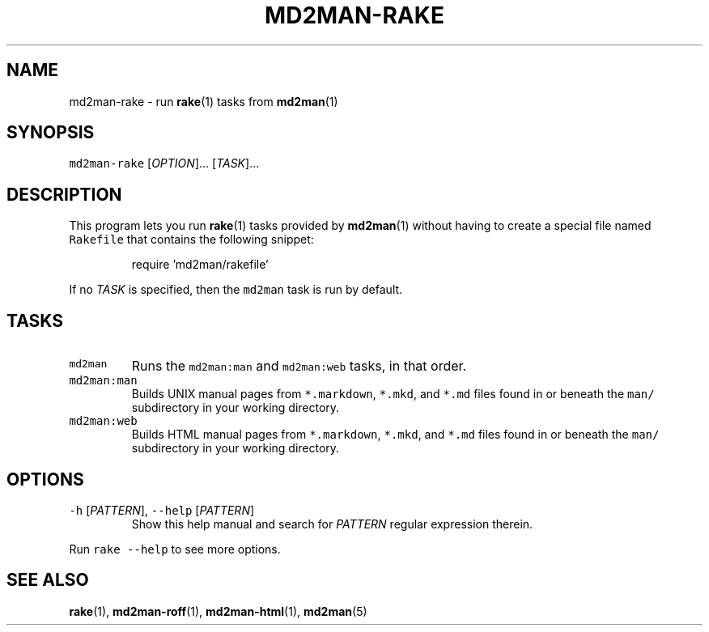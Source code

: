 .TH MD2MAN\-RAKE 1                   2016\-02\-21                            5.0.3
.SH NAME
.PP
md2man\-rake \- run 
.BR rake (1) 
tasks from 
.BR md2man (1)
.SH SYNOPSIS
.PP
\fB\fCmd2man\-rake\fR [\fIOPTION\fP]... [\fITASK\fP]...
.SH DESCRIPTION
.PP
This program lets you run 
.BR rake (1) 
tasks provided by 
.BR md2man (1) 
without having
to create a special file named \fB\fCRakefile\fR that contains the following snippet:
.PP
.RS
.nf
require 'md2man/rakefile'
.fi
.RE
.PP
If no \fITASK\fP is specified, then the \fB\fCmd2man\fR task is run by default.
.SH TASKS
.TP
\fB\fCmd2man\fR
Runs the \fB\fCmd2man:man\fR and \fB\fCmd2man:web\fR tasks, in that order.
.TP
\fB\fCmd2man:man\fR
Builds UNIX manual pages from \fB\fC*.markdown\fR, \fB\fC*.mkd\fR, and \fB\fC*.md\fR files
found in or beneath the \fB\fCman/\fR subdirectory in your working directory.
.TP
\fB\fCmd2man:web\fR
Builds HTML manual pages from \fB\fC*.markdown\fR, \fB\fC*.mkd\fR, and \fB\fC*.md\fR files
found in or beneath the \fB\fCman/\fR subdirectory in your working directory.
.SH OPTIONS
.TP
\fB\fC\-h\fR [\fIPATTERN\fP], \fB\fC\-\-help\fR [\fIPATTERN\fP]
Show this help manual and search for \fIPATTERN\fP regular expression therein.
.PP
Run \fB\fCrake \-\-help\fR to see more options.
.SH SEE ALSO
.PP
.BR rake (1), 
.BR md2man-roff (1), 
.BR md2man-html (1), 
.BR md2man (5)
